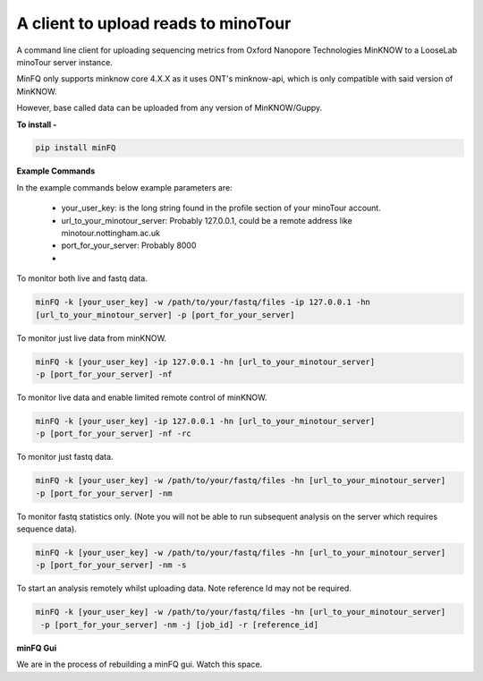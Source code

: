 A client to upload reads to minoTour
====================================

A command line client for uploading sequencing metrics from Oxford Nanopore Technologies MinKNOW to a LooseLab minoTour
server instance.

MinFQ only supports minknow core 4.X.X as it uses ONT's minknow-api, which is only compatible with said version of MinKNOW.

However, base called data can be uploaded from any version of MinKNOW/Guppy.

**To install -**

.. code-block:: python

    pip install minFQ

**Example Commands**

In the example commands below example parameters are:

    - your_user_key: is the long string found in the profile section of your minoTour account.

    - url_to_your_minotour_server: Probably 127.0.0.1, could be a remote address like minotour.nottingham.ac.uk

    - port_for_your_server: Probably 8000

    -

To monitor both live and fastq data.

.. code-block:: python

    minFQ -k [your_user_key] -w /path/to/your/fastq/files -ip 127.0.0.1 -hn
    [url_to_your_minotour_server] -p [port_for_your_server]

To monitor just live data from minKNOW.

.. code-block:: python

    minFQ -k [your_user_key] -ip 127.0.0.1 -hn [url_to_your_minotour_server]
    -p [port_for_your_server] -nf

To monitor live data and enable limited remote control of minKNOW.

.. code-block:: python

    minFQ -k [your_user_key] -ip 127.0.0.1 -hn [url_to_your_minotour_server]
    -p [port_for_your_server] -nf -rc

To monitor just fastq data.

.. code-block:: python

    minFQ -k [your_user_key] -w /path/to/your/fastq/files -hn [url_to_your_minotour_server]
    -p [port_for_your_server] -nm

To monitor fastq statistics only. (Note you will not be able to run subsequent analysis on the server which requires sequence data).

.. code-block:: python

    minFQ -k [your_user_key] -w /path/to/your/fastq/files -hn [url_to_your_minotour_server]
    -p [port_for_your_server] -nm -s

To start an analysis remotely whilst uploading data. Note reference Id may not be required.

.. code-block:: python

    minFQ -k [your_user_key] -w /path/to/your/fastq/files -hn [url_to_your_minotour_server]
     -p [port_for_your_server] -nm -j [job_id] -r [reference_id]

**minFQ Gui**

We are in the process of rebuilding a minFQ gui. Watch this space.
